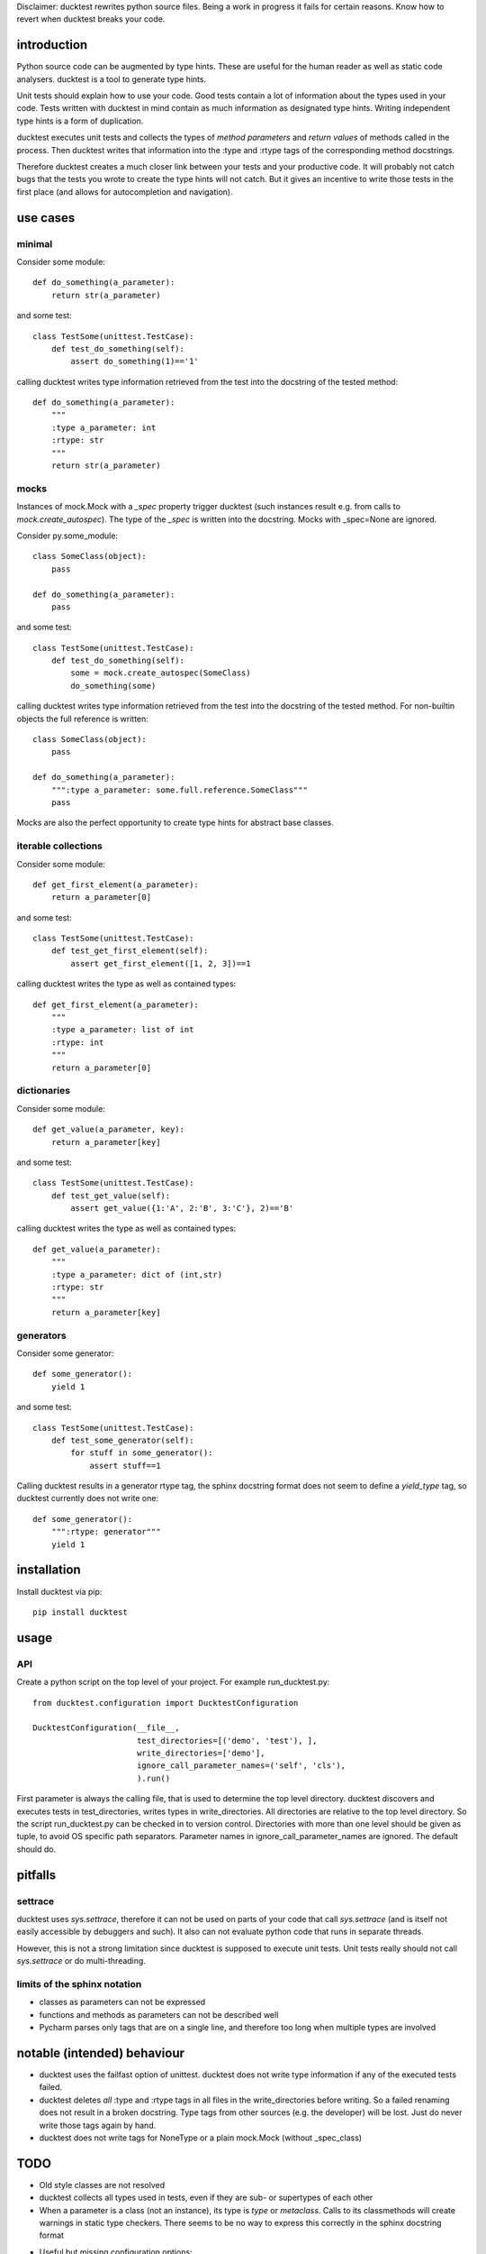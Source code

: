 
Disclaimer: ducktest rewrites python source files. Being a work in progress it fails for certain reasons. Know how to
revert when ducktest breaks your code.


introduction
============

Python source code can be augmented by type hints.
These are useful for the human reader as well as static code analysers.
ducktest is a tool to generate type hints.

Unit tests should explain how to use your code. Good tests contain a lot of information about the types
used in your code. Tests written with ducktest in mind contain as much information as designated type hints.
Writing independent type hints is a form of duplication.

ducktest executes unit tests and collects the types of *method parameters* and *return values* of
methods called in the process. Then ducktest writes that information into the :type and :rtype tags of the
corresponding method docstrings.

Therefore ducktest creates a much closer link between your tests and your productive code. It will probably not catch
bugs that the tests you wrote to create the type hints will not catch. But it gives an incentive to write those tests
in the first place (and allows for autocompletion and navigation).

use cases
=========

minimal
-------

Consider some module::

    def do_something(a_parameter):
        return str(a_parameter)

and some test::

    class TestSome(unittest.TestCase):
        def test_do_something(self):
            assert do_something(1)=='1'

calling ducktest writes type information retrieved from the test into the docstring of the tested method::

    def do_something(a_parameter):
        """
        :type a_parameter: int
        :rtype: str
        """
        return str(a_parameter)


mocks
-----

Instances of mock.Mock with a *_spec* property trigger ducktest (such instances result e.g. from calls to
*mock.create_autospec*). The type of the *_spec* is written into the docstring.
Mocks with _spec=None are ignored.

Consider py.some_module::

    class SomeClass(object):
        pass

    def do_something(a_parameter):
        pass

and some test::

    class TestSome(unittest.TestCase):
        def test_do_something(self):
            some = mock.create_autospec(SomeClass)
            do_something(some)

calling ducktest writes type information retrieved from the test into the docstring of the tested method. For
non-builtin objects the full reference is written::

    class SomeClass(object):
        pass

    def do_something(a_parameter):
        """:type a_parameter: some.full.reference.SomeClass"""
        pass


Mocks are also the perfect opportunity to create type hints for abstract base classes.


iterable collections
--------------------

Consider some module::

    def get_first_element(a_parameter):
        return a_parameter[0]

and some test::

    class TestSome(unittest.TestCase):
        def test_get_first_element(self):
            assert get_first_element([1, 2, 3])==1

calling ducktest writes the type as well as contained types::

    def get_first_element(a_parameter):
        """
        :type a_parameter: list of int
        :rtype: int
        """
        return a_parameter[0]



dictionaries
------------

Consider some module::

    def get_value(a_parameter, key):
        return a_parameter[key]

and some test::

    class TestSome(unittest.TestCase):
        def test_get_value(self):
            assert get_value({1:'A', 2:'B', 3:'C'}, 2)=='B'

calling ducktest writes the type as well as contained types::

    def get_value(a_parameter):
        """
        :type a_parameter: dict of (int,str)
        :rtype: str
        """
        return a_parameter[key]


generators
----------

Consider some generator::

    def some_generator():
        yield 1

and some test::

    class TestSome(unittest.TestCase):
        def test_some_generator(self):
            for stuff in some_generator():
                assert stuff==1

Calling ducktest results in a generator rtype tag, the sphinx docstring format does not seem to define a *yield_type*
tag, so ducktest currently does not write one::

    def some_generator():
        """:rtype: generator"""
        yield 1


installation
============

Install ducktest via pip::

    pip install ducktest


usage
=====

API
---

Create a python script on the top level of your project. For example run_ducktest.py::

    from ducktest.configuration import DucktestConfiguration

    DucktestConfiguration(__file__,
                          test_directories=[('demo', 'test'), ],
                          write_directories=['demo'],
                          ignore_call_parameter_names=('self', 'cls'),
                          ).run()

First parameter is always the calling file, that is used to determine the top level directory.
ducktest discovers and executes tests in test_directories, writes types in write_directories.
All directories are relative to the top level directory. So the script run_ducktest.py can be checked in to version
control. Directories with more than one level should be given as tuple, to avoid OS specific path separators.
Parameter names in ignore_call_parameter_names are ignored. The default should do.


pitfalls
========

settrace
--------

ducktest uses *sys.settrace*, therefore it can not be used on parts of your code that call *sys.settrace*
(and is itself not easily accessible by debuggers and such). It also can not evaluate python code that runs in
separate threads.

However, this is not a strong limitation since ducktest is supposed to execute unit tests. Unit tests really should not
call *sys.settrace* or do multi-threading.


limits of the sphinx notation
-----------------------------

-   classes as parameters can not be expressed
-   functions and methods as parameters can not be described well
-   Pycharm parses only tags that are on a single line, and therefore too long when multiple types are involved




notable (intended) behaviour
============================

-   ducktest uses the failfast option of unittest. ducktest does not write type information if any of the executed tests
    failed.

-   ducktest deletes *all* :type and :rtype tags in all files in the write_directories before writing. So a failed
    renaming does not result in a broken docstring. Type tags from other sources (e.g. the developer) will be lost.
    Just do never write those tags again by hand.

-   ducktest does not write tags for NoneType or a plain mock.Mock (without _spec_class)


TODO
====

- Old style classes are not resolved
- ducktest collects all types used in tests, even if they are sub- or supertypes of each other
- When a parameter is a class (not an instance), its type is *type* or *metaclass*. Calls to its classmethods will
  create warnings in static type checkers. There seems to be no way to express this correctly in the sphinx docstring
  format
- Useful but missing configuration options:
    - handle hand-written mocks
    - exclude subfolders from type writing
    - exclude subfolders from test execution
- write not only docstrings but python stubs as well
- try PEP 484 notation